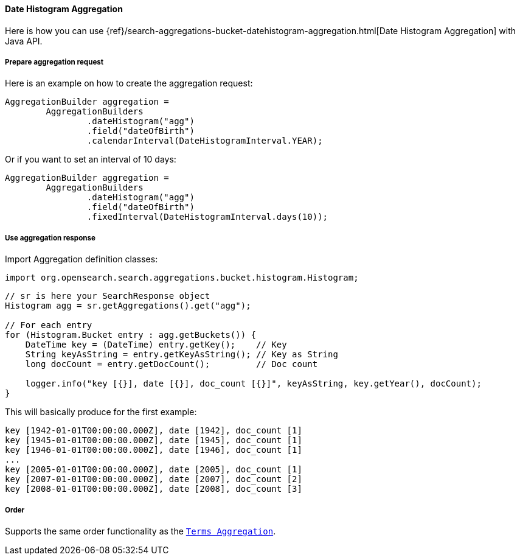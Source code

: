 [[java-aggs-bucket-datehistogram]]
==== Date Histogram Aggregation

Here is how you can use
{ref}/search-aggregations-bucket-datehistogram-aggregation.html[Date Histogram Aggregation]
with Java API.


===== Prepare aggregation request

Here is an example on how to create the aggregation request:

[source,java]
--------------------------------------------------
AggregationBuilder aggregation =
        AggregationBuilders
                .dateHistogram("agg")
                .field("dateOfBirth")
                .calendarInterval(DateHistogramInterval.YEAR);
--------------------------------------------------

Or if you want to set an interval of 10 days:

[source,java]
--------------------------------------------------
AggregationBuilder aggregation =
        AggregationBuilders
                .dateHistogram("agg")
                .field("dateOfBirth")
                .fixedInterval(DateHistogramInterval.days(10));
--------------------------------------------------


===== Use aggregation response

Import Aggregation definition classes:

[source,java]
--------------------------------------------------
import org.opensearch.search.aggregations.bucket.histogram.Histogram;
--------------------------------------------------

[source,java]
--------------------------------------------------
// sr is here your SearchResponse object
Histogram agg = sr.getAggregations().get("agg");

// For each entry
for (Histogram.Bucket entry : agg.getBuckets()) {
    DateTime key = (DateTime) entry.getKey();    // Key
    String keyAsString = entry.getKeyAsString(); // Key as String
    long docCount = entry.getDocCount();         // Doc count

    logger.info("key [{}], date [{}], doc_count [{}]", keyAsString, key.getYear(), docCount);
}
--------------------------------------------------

This will basically produce for the first example:

[source,text]
--------------------------------------------------
key [1942-01-01T00:00:00.000Z], date [1942], doc_count [1]
key [1945-01-01T00:00:00.000Z], date [1945], doc_count [1]
key [1946-01-01T00:00:00.000Z], date [1946], doc_count [1]
...
key [2005-01-01T00:00:00.000Z], date [2005], doc_count [1]
key [2007-01-01T00:00:00.000Z], date [2007], doc_count [2]
key [2008-01-01T00:00:00.000Z], date [2008], doc_count [3]
--------------------------------------------------

===== Order

Supports the same order functionality as the <<java-aggs-bucket-terms,`Terms Aggregation`>>.
